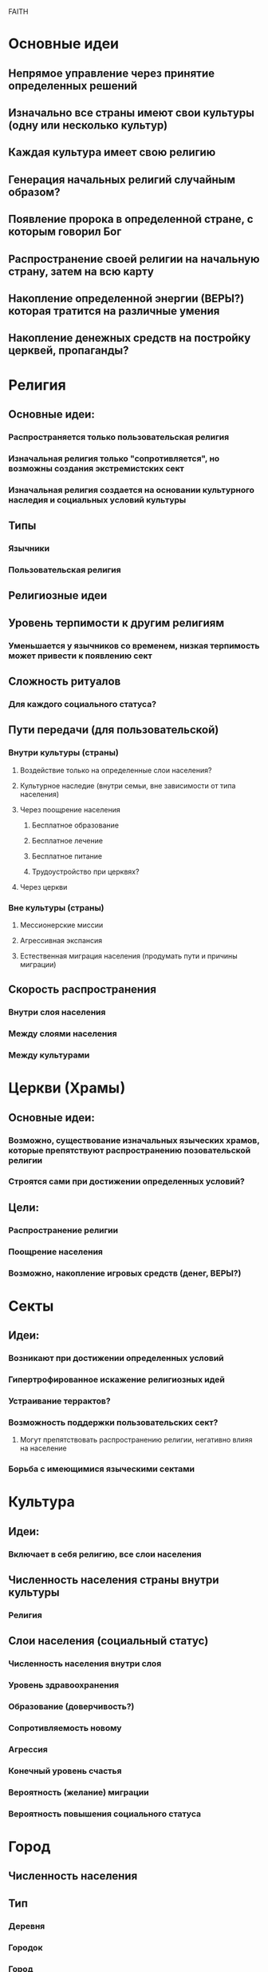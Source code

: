 FAITH

* Основные идеи
** Непрямое управление через принятие определенных решений
** Изначально все страны имеют свои культуры (одну или несколько культур)
** Каждая культура имеет свою религию
** Генерация начальных религий случайным образом?
** Появление пророка в определенной стране, с которым говорил Бог
** Распространение своей религии на начальную страну, затем на всю карту
** Накопление определенной энергии (ВЕРЫ?) которая тратится на различные умения
** Накопление денежных средств на постройку церквей, пропаганды?
   
* Религия
** Основные идеи:
*** Распространяется только пользовательская религия
*** Изначальная религия только "сопротивляется", но возможны создания экстремистских сект
*** Изначальная религия создается на основании культурного наследия и социальных условий культуры
** Типы
*** Язычники
*** Пользовательская религия
** Религиозные идеи
** Уровень терпимости к другим религиям
*** Уменьшается у язычников со временем, низкая терпимость может привести к появлению сект
** Сложность ритуалов
*** Для каждого социального статуса?
** Пути передачи (для пользовательской)
*** Внутри культуры (страны)
**** Воздействие только на определенные слои населения?
**** Культурное наследие (внутри семьи, вне зависимости от типа населения)
**** Через поощрение населения
***** Бесплатное образование
***** Бесплатное лечение
***** Бесплатное питание
***** Трудоустройство при церквях?
**** Через церкви
*** Вне культуры (страны)
**** Мессионерские миссии
**** Агрессивная экспансия
**** Естественная миграция населения (продумать пути и причины миграции)
** Скорость распространения
*** Внутри слоя населения
*** Между слоями населения
*** Между культурами
    
* Церкви (Храмы)
** Основные идеи:
*** Возможно, существование изначальных языческих храмов, которые препятствуют распространению позовательской религии
*** Строятся сами при достижении определенных условий?
** Цели:
*** Распространение религии
*** Поощрение населения
*** Возможно, накопление игровых средств (денег, ВЕРЫ?)
    
* Секты
** Идеи:
*** Возникают при достижении определенных условий
*** Гипертрофированное искажение религиозных идей
*** Устраивание террактов?
*** Возможность поддержки пользовательских сект?
**** Могут препятствовать распространению религии, негативно влияя на население
*** Борьба с имеющимися языческими сектами
    
* Культура
** Идеи:
*** Включает в себя религию, все слои населения
** Численность населения страны внутри культуры
*** Религия
** Слои населения (социальный статус)
*** Численность населения внутри слоя
*** Уровень здравоохранения
*** Образование (доверчивость?)
*** Сопротивляемость новому
*** Агрессия
*** Конечный уровень счастья
*** Вероятность (желание) миграции
*** Вероятность повышения социального статуса

* Город
** Численность населения
** Тип
*** Деревня
*** Городок
*** Город
** Трейты
*** Столица
*** Портовый город
*** Центр логистики
*** Культурный центр
*** Производство
*** Шахта
*** Туристический центр
*** Рынок
*** Сельское хозяйство
** Принадлежность к определенной культуре (культурам)
** Церкви (храмы)
** Секты
   
* Страна
** Общая численность населения
** Города
** Начальный набор трейтов, которые распределяются на города

* Мир
** Страны
** Пользовательская религия
